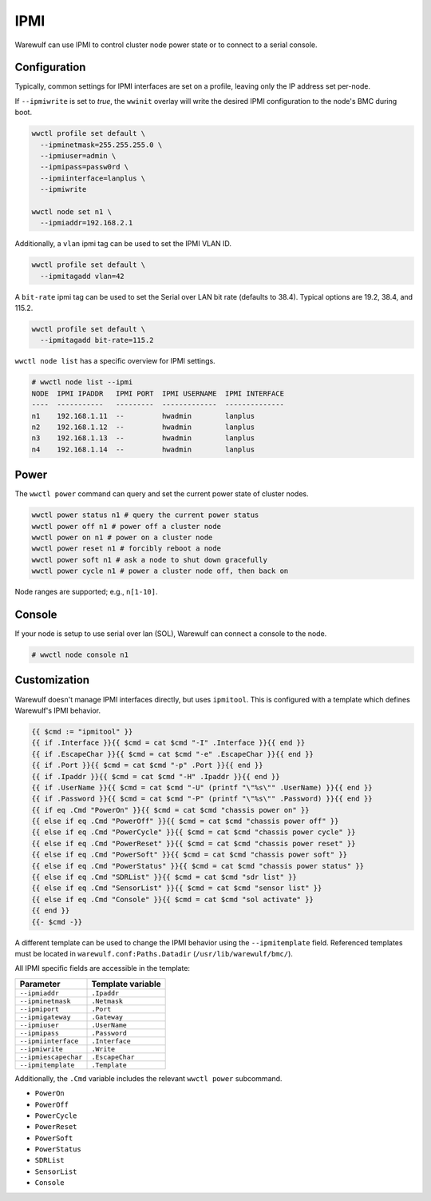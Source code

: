 .. _ipmi:

====
IPMI
====

Warewulf can use IPMI to control cluster node power state or to connect to a
serial console.

Configuration
=============

Typically, common settings for IPMI interfaces are set on a profile, leaving
only the IP address set per-node.

If ``--ipmiwrite`` is set to `true`, the ``wwinit`` overlay will write the
desired IPMI configuration to the node's BMC during boot.

.. code-block::

    wwctl profile set default \
      --ipminetmask=255.255.255.0 \
      --ipmiuser=admin \
      --ipmipass=passw0rd \
      --ipmiinterface=lanplus \
      --ipmiwrite

    wwctl node set n1 \
      --ipmiaddr=192.168.2.1

Additionally, a ``vlan`` ipmi tag can be used to set the IPMI VLAN ID.

.. code-block::

   wwctl profile set default \
     --ipmitagadd vlan=42

A ``bit-rate`` ipmi tag can be used to set the Serial over LAN bit rate (defaults to 38.4).
Typical options are 19.2, 38.4, and 115.2.

.. code-block::

   wwctl profile set default \
     --ipmitagadd bit-rate=115.2

``wwctl node list`` has a specific overview for IPMI settings.

.. code-block:: console

 # wwctl node list --ipmi
 NODE  IPMI IPADDR   IPMI PORT  IPMI USERNAME  IPMI INTERFACE
 ----  -----------   ---------  -------------  --------------
 n1    192.168.1.11  --         hwadmin        lanplus
 n2    192.168.1.12  --         hwadmin        lanplus
 n3    192.168.1.13  --         hwadmin        lanplus
 n4    192.168.1.14  --         hwadmin        lanplus

Power
=====

The ``wwctl power`` command can query and set the current power state of cluster
nodes.

.. code-block:: console
    
    wwctl power status n1 # query the current power status
    wwctl power off n1 # power off a cluster node
    wwctl power on n1 # power on a cluster node
    wwctl power reset n1 # forcibly reboot a node
    wwctl power soft n1 # ask a node to shut down gracefully
    wwctl power cycle n1 # power a cluster node off, then back on

Node ranges are supported; e.g., ``n[1-10]``.

Console
=======

If your node is setup to use serial over lan (SOL), Warewulf can connect a
console to the node.

.. code-block:: console

   # wwctl node console n1

Customization
=============

Warewulf doesn't manage IPMI interfaces directly, but uses ``ipmitool``. This is
configured with a template which defines Warewulf's IPMI behavior.

.. code-block::

   {{ $cmd := "ipmitool" }}
   {{ if .Interface }}{{ $cmd = cat $cmd "-I" .Interface }}{{ end }}
   {{ if .EscapeChar }}{{ $cmd = cat $cmd "-e" .EscapeChar }}{{ end }}
   {{ if .Port }}{{ $cmd = cat $cmd "-p" .Port }}{{ end }}
   {{ if .Ipaddr }}{{ $cmd = cat $cmd "-H" .Ipaddr }}{{ end }}
   {{ if .UserName }}{{ $cmd = cat $cmd "-U" (printf "\"%s\"" .UserName) }}{{ end }}
   {{ if .Password }}{{ $cmd = cat $cmd "-P" (printf "\"%s\"" .Password) }}{{ end }}
   {{ if eq .Cmd "PowerOn" }}{{ $cmd = cat $cmd "chassis power on" }}
   {{ else if eq .Cmd "PowerOff" }}{{ $cmd = cat $cmd "chassis power off" }}
   {{ else if eq .Cmd "PowerCycle" }}{{ $cmd = cat $cmd "chassis power cycle" }}
   {{ else if eq .Cmd "PowerReset" }}{{ $cmd = cat $cmd "chassis power reset" }}
   {{ else if eq .Cmd "PowerSoft" }}{{ $cmd = cat $cmd "chassis power soft" }}
   {{ else if eq .Cmd "PowerStatus" }}{{ $cmd = cat $cmd "chassis power status" }}
   {{ else if eq .Cmd "SDRList" }}{{ $cmd = cat $cmd "sdr list" }}
   {{ else if eq .Cmd "SensorList" }}{{ $cmd = cat $cmd "sensor list" }}
   {{ else if eq .Cmd "Console" }}{{ $cmd = cat $cmd "sol activate" }}
   {{ end }}
   {{- $cmd -}}

A different template can be used to change the IPMI behavior using the
``--ipmitemplate`` field. Referenced templates must be located in
``warewulf.conf:Paths.Datadir`` (``/usr/lib/warewulf/bmc/``).

All IPMI specific fields are accessible in the template:

+---------------------+--------------------+
| Parameter           | Template variable  |
+=====================+====================+
| ``--ipmiaddr``      | ``.Ipaddr``        |
+---------------------+--------------------+
| ``--ipminetmask``   | ``.Netmask``       |
+---------------------+--------------------+
| ``--ipmiport``      | ``.Port``          |
+---------------------+--------------------+
| ``--ipmigateway``   | ``.Gateway``       |
+---------------------+--------------------+
| ``--ipmiuser``      | ``.UserName``      |
+---------------------+--------------------+
| ``--ipmipass``      | ``.Password``      |
+---------------------+--------------------+
| ``--ipmiinterface`` | ``.Interface``     |
+---------------------+--------------------+
| ``--ipmiwrite``     | ``.Write``         |
+---------------------+--------------------+
| ``--ipmiescapechar``| ``.EscapeChar``    |
+---------------------+--------------------+
| ``--ipmitemplate``  | ``.Template``      |
+---------------------+--------------------+

Additionally, the ``.Cmd`` variable includes the relevant ``wwctl power``
subcommand.

* ``PowerOn``
* ``PowerOff``
* ``PowerCycle``
* ``PowerReset``
* ``PowerSoft``
* ``PowerStatus``
* ``SDRList``
* ``SensorList``
* ``Console``

